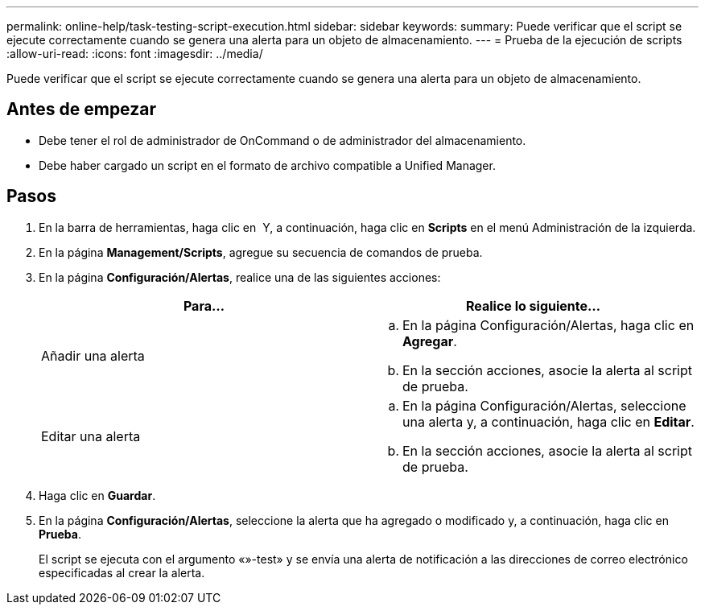 ---
permalink: online-help/task-testing-script-execution.html 
sidebar: sidebar 
keywords:  
summary: Puede verificar que el script se ejecute correctamente cuando se genera una alerta para un objeto de almacenamiento. 
---
= Prueba de la ejecución de scripts
:allow-uri-read: 
:icons: font
:imagesdir: ../media/


[role="lead"]
Puede verificar que el script se ejecute correctamente cuando se genera una alerta para un objeto de almacenamiento.



== Antes de empezar

* Debe tener el rol de administrador de OnCommand o de administrador del almacenamiento.
* Debe haber cargado un script en el formato de archivo compatible a Unified Manager.




== Pasos

. En la barra de herramientas, haga clic en *image:../media/clusterpage-settings-icon.gif[""]* Y, a continuación, haga clic en *Scripts* en el menú Administración de la izquierda.
. En la página *Management/Scripts*, agregue su secuencia de comandos de prueba.
. En la página *Configuración/Alertas*, realice una de las siguientes acciones:
+
|===
| Para... | Realice lo siguiente... 


 a| 
Añadir una alerta
 a| 
.. En la página Configuración/Alertas, haga clic en *Agregar*.
.. En la sección acciones, asocie la alerta al script de prueba.




 a| 
Editar una alerta
 a| 
.. En la página Configuración/Alertas, seleccione una alerta y, a continuación, haga clic en *Editar*.
.. En la sección acciones, asocie la alerta al script de prueba.


|===
. Haga clic en *Guardar*.
. En la página *Configuración/Alertas*, seleccione la alerta que ha agregado o modificado y, a continuación, haga clic en *Prueba*.
+
El script se ejecuta con el argumento «»-test» y se envía una alerta de notificación a las direcciones de correo electrónico especificadas al crear la alerta.


